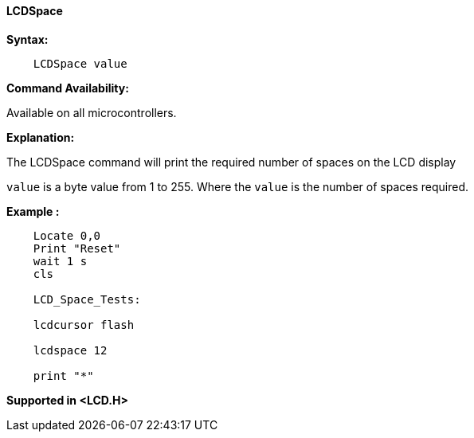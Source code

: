 ==== LCDSpace

*Syntax:*
[subs="specialcharacters,quotes"]
----
    LCDSpace value
----
*Command Availability:*

Available on all microcontrollers.

*Explanation:*

The LCDSpace command will print the required number of spaces on the LCD
display

`value` is a byte value from 1 to 255. Where the `value` is the number of spaces required.

*Example :*
----
    Locate 0,0
    Print "Reset"
    wait 1 s
    cls

    LCD_Space_Tests:

    lcdcursor flash

    lcdspace 12

    print "*"
----
*Supported in <LCD.H>*